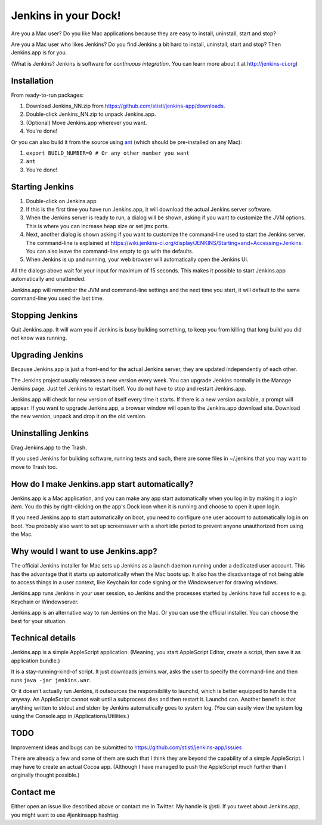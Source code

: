 *********************
Jenkins in your Dock!
*********************

.. image:: http://koti.welho.com/stikka2/Jenkins-in-dock.png
   :align: right
   :alt: Jenkins icon in Dock

Are you a Mac user? Do you like Mac applications because they are easy to install, uninstall, start and stop?

Are you a Mac user who likes Jenkins? Do you find Jenkins a bit hard to install, uninstall, start and stop? Then Jenkins.app is for you.

(What is Jenkins? Jenkins is software for *continuous integration*. You can learn more about it at http://jenkins-ci.org)

Installation
=======

From ready-to-run packages:

1. Download Jenkins_NN.zip from https://github.com/stisti/jenkins-app/downloads.
2. Double-click Jenkins_NN.zip to unpack Jenkins.app.
3. (Optional) Move Jenkins.app wherever you want.
4. You're done!

Or you can also build it from the source using ant_ (which should be pre-installed on any Mac):

1. ``export BUILD_NUMBER=0 # Or any other number you want``
2. ``ant``
3. You're done!


Starting Jenkins
==========

1. Double-click on Jenkins.app
2. If this is the first time you have run Jenkins.app, it will download the actual Jenkins server software.
3. When the Jenkins server is ready to run, a dialog will be shown, asking if you want to customize the JVM options. This is where you can increase heap size or set jmx ports.
4. Next, another dialog is shown asking if you want to customize the command-line used to start the Jenkins server. The command-line is explained at https://wiki.jenkins-ci.org/display/JENKINS/Starting+and+Accessing+Jenkins. You can also leave the command-line empty to go with the defaults.
5. When Jenkins is up and running, your web browser will automatically open the Jenkins UI.

All the dialogs above wait for your input for maximum of 15 seconds. This makes it possible to start Jenkins.app automatically and unattended.

Jenkins.app will remember the JVM and command-line settings and the next time you start, it will default to the same command-line you used the last time.

Stopping Jenkins
===========

Quit Jenkins.app. It will warn you if Jenkins is busy building something, to keep you from killing
that long build you did not know was running.

Upgrading Jenkins
=================

Because Jenkins.app is just a front-end for the actual Jenkins server, they are updated independently of each other.

The Jenkins project usually releases a new version every week. You can upgrade Jenkins normally in the 
Manage Jenkins page. Just tell Jenkins to restart itself. You do not have to stop and restart Jenkins.app. 

Jenkins.app will check for new version of itself every time it starts. 
If there is a new version available, a prompt will appear.
If you want to upgrade Jenkins.app, a browser window will open to the Jenkins.app
download site. Download the new version, unpack and drop it on the old version.


Uninstalling Jenkins
=============

Drag Jenkins.app to the Trash.

If you used Jenkins for building software, running tests and such, there are some files in ~/.jenkins that you may want to move to Trash too.

How do I make Jenkins.app start automatically?
==============================

Jenkins.app is a Mac application, and you can make any app start automatically when you log in by making it a *login item*. You do this by right-clicking on the app's Dock icon when it is running and choose to open it upon login.

If you need Jenkins.app to start automatically on boot, you need to configure one user account to automatically log in on boot. You probably also want to set up screensaver with a short idle period to prevent anyone unauthorized from using the Mac.

Why would I want to use Jenkins.app?
====================================

The official Jenkins installer for Mac sets up Jenkins as a launch daemon running under a dedicated user account. This has the advantage that it starts up automatically when the Mac boots up. It also has the disadvantage of not being able to access things in a user context, like Keychain for code signing or the Windowserver for drawing windows.

Jenkins.app runs Jenkins in your user session, so Jenkins and the processes started by Jenkins have full access to e.g. Keychain or Windowserver.

Jenkins.app is an alternative way to run Jenkins on the Mac. Or you can use the official installer. You can choose the best for your situation.


Technical details
=================

Jenkins.app is a simple AppleScript application. (Meaning, you start AppleScript Editor, create a script, then save it as application bundle.)

It is a stay-running-kind-of script. It just downloads jenkins.war, asks the user to specify the command-line and then runs ``java -jar jenkins.war``. 

Or it doesn't actually run Jenkins, it outsources the responsibility to launchd, which is better equipped to handle this anyway. An AppleScript cannot wait until a subprocess dies and then restart it. Launchd can. Another benefit is that anything written to stdout and stderr by Jenkins automatically goes to system log. (You can easily view the system log using the Console.app in /Applications/Utilities.)


TODO
====

Improvement ideas and bugs can be submitted to https://github.com/stisti/jenkins-app/issues

There are already a few and some of them are such that I think they are beyond the capability of a simple AppleScript. I may have to create an actual Cocoa app. (Although I have managed to push the AppleScript much further than I originally thought possible.)


Contact me
==========

Either open an issue like described above or contact me in Twitter. My handle is @sti. If you tweet about Jenkins.app, you might want to use #jenkinsapp hashtag.

.. _ant: http://ant.apache.org/